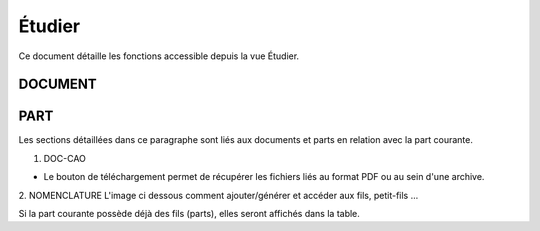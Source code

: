 =======
Étudier
=======

Ce document détaille les fonctions accessible depuis la vue Étudier.


DOCUMENT
========

.. raw:: html
   :file: html/study_doc.html


PART
====

Les sections détaillées dans ce paragraphe sont liés aux documents et parts en
relation avec la part courante.

1. DOC-CAO

* Le bouton de téléchargement permet de récupérer les fichiers liés au format PDF ou au sein d'une archive.

.. raw:: html
   :file: html/study_part.html


2. NOMENCLATURE
L'image ci dessous comment ajouter/générer et accéder aux fils, petit-fils ...

Si la part courante possède déjà des fils (parts), elles seront affichés dans
la table.

.. raw:: html
   :file: html/study_part_child.html
